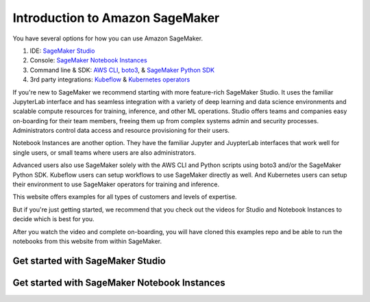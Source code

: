 Introduction to Amazon SageMaker
=================================

You have several options for how you can use Amazon SageMaker.

1. IDE: `SageMaker Studio <https://docs.aws.amazon.com/sagemaker/latest/dg/studio.html>`_
2. Console: `SageMaker Notebook Instances <https://docs.aws.amazon.com/sagemaker/latest/dg/notebooks.html>`_
3. Command line & SDK: `AWS CLI <https://docs.aws.amazon.com/cli/latest/reference/sagemaker/index.html#cli-aws-sagemaker>`_, `boto3 <https://boto3.amazonaws.com/v1/documentation/api/latest/reference/services/sagemaker.html>`_, & `SageMaker Python SDK <https://sagemaker.readthedocs.io/>`_
4. 3rd party integrations: `Kubeflow <https://docs.aws.amazon.com/sagemaker/latest/dg/kubernetes-sagemaker-components-for-kubeflow-pipelines.html>`_ & `Kubernetes operators <https://docs.aws.amazon.com/sagemaker/latest/dg/kubernetes-sagemaker-operators.html>`_

If you're new to SageMaker we recommend starting with more feature-rich SageMaker Studio.
It uses the familiar JupyterLab interface and has seamless integration with a variety of deep learning and data science environments and scalable compute resources for training, inference, and other ML operations.
Studio offers teams and companies easy on-boarding for their team members, freeing them up from complex systems admin and security processes.
Administrators control data access and resource provisioning for their users.

Notebook Instances are another option.
They have the familiar Jupyter and JuypterLab interfaces that work well for single users, or small teams where users are also administrators.

Advanced users also use SageMaker solely with the AWS CLI and Python scripts using boto3 and/or the SageMaker Python SDK.
Kubeflow users can setup workflows to use SageMaker directly as well. And Kubernetes users can setup their environment to use SageMaker operators for training and inference.

This website offers examples for all types of customers and levels of expertise.

But if you're just getting started, we recommend that you check out the videos for Studio and Notebook Instances to decide which is best for you.

After you watch the video and complete on-boarding, you will have cloned this examples repo and be able to run the notebooks from this website from within SageMaker.


Get started with SageMaker Studio
----------------------------------
.. raw:: html

    <div style="position: relative; padding-bottom: 5%; height: 0; overflow: hidden; max-width: 100%; height: auto;">
        <iframe width="560" height="315" src="https://www.youtube.com/embed/wiDHCWVrjCU" frameborder="0" allow="accelerometer; autoplay; clipboard-write; encrypted-media; gyroscope; picture-in-picture" allowfullscreen></iframe>
    </div>


Get started with SageMaker Notebook Instances
---------------------------------------------
.. raw:: html

    <div style="position: relative; padding-bottom: 5%; height: 0; overflow: hidden; max-width: 100%; height: auto;">
        <iframe width="560" height="315" src="https://www.youtube.com/embed/X5CLunIzj3U" frameborder="0" allow="accelerometer; autoplay; clipboard-write; encrypted-media; gyroscope; picture-in-picture" allowfullscreen></iframe>
    </div>

